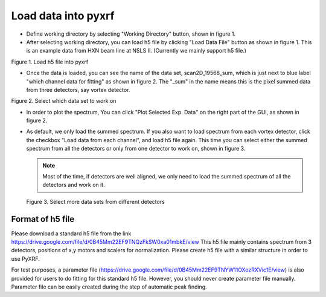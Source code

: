 ====================
Load data into pyxrf
====================


* Define working directory by selecting "Working Directory" button, shown in figure 1.

* After selecting working directory, you can load h5 file by clicking "Load Data File" button as shown in figure 1. This is an example data
  from HXN beam line at NSLS II. (Currently we mainly support h5 file.)

.. image:: /_static/define_h5file.jpg

Figure 1. Load h5 file into pyxrf

* Once the data is loaded, you can see the name of the data set, scan2D_19568_sum,
  which is just next to blue label "which channel data for fitting" as shown in figure 2.
  The "_sum" in the name means this is the pixel summed data from three detectors, say vortex detector.

.. image:: /_static/select_data_plot.png

Figure 2. Select which data set to work on

* In order to plot the spectrum, You can click "Plot Selected Exp. Data"
  on the right part of the GUI, as shown in figure 2.

* As default, we only load the summed spectrum. If you also want to load spectrum from each vortex detector,
  click the checkbox "Load data from each channel", and load h5 file again. This time you can select either the summed
  spectrum from all the detectors or only from one detector to work on, shown in figure 3.

  .. note::

    Most of the time, if detectors are well aligned, we only need to load the summed spectrum of all the detectors and work on it.

  .. image:: /_static/more_datasets.png

  Figure 3. Select more data sets from different detectors


Format of h5 file
=================

Please download a standard h5 file from the link
https://drive.google.com/file/d/0B45Mm22EF9TNQzFkSW0xa01mbkE/view
This h5 file mainly contains spectrum from 3 detectors, positions of x,y motors
and scalers for normalization. Please create h5 file with a similar structure
in order to use PyXRF.

For test purposes, a parameter file
(https://drive.google.com/file/d/0B45Mm22EF9TNYW11OXozRXVic1E/view) is also
provided for users to do fitting for this standard h5 file. However, you should
never create parameter file manually. Parameter file can be easily created
during the step of automatic peak finding.
